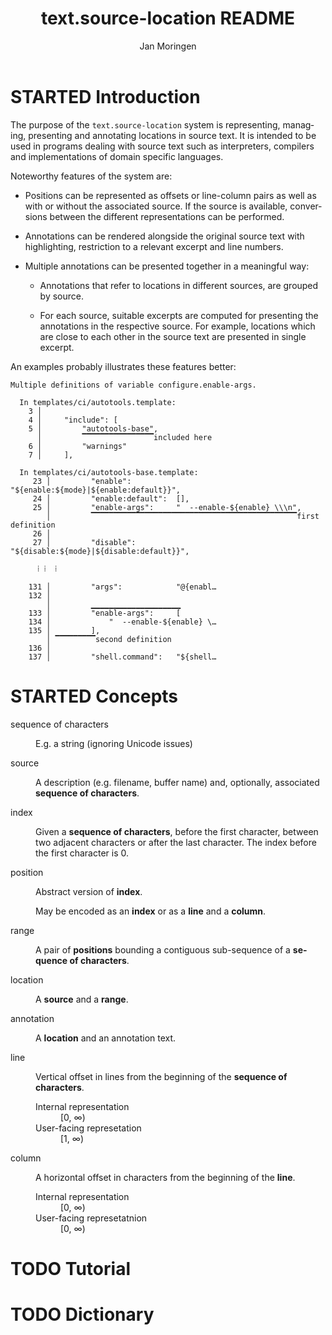 #+TITLE:    text.source-location README
#+AUTHOR:   Jan Moringen
#+EMAIL:    jmoringe@techfak.uni-bielefeld.de
#+LANGUAGE: en

* STARTED Introduction

  The purpose of the ~text.source-location~ system is representing,
  managing, presenting and annotating locations in source text. It is
  intended to be used in programs dealing with source text such as
  interpreters, compilers and implementations of domain specific
  languages.

  Noteworthy features of the system are:

  + Positions can be represented as offsets or line-column pairs as
    well as with or without the associated source. If the source is
    available, conversions between the different representations can
    be performed.

  + Annotations can be rendered alongside the original source text
    with highlighting, restriction to a relevant excerpt and line
    numbers.

  + Multiple annotations can be presented together in a meaningful
    way:

    + Annotations that refer to locations in different sources, are
      grouped by source.

    + For each source, suitable excerpts are computed for presenting
      the annotations in the respective source. For example, locations
      which are close to each other in the source text are presented
      in single excerpt.

  An examples probably illustrates these features better:

  #+BEGIN_EXAMPLE
    Multiple definitions of variable configure.enable-args.

      In templates/ci/autotools.template:
        3 │
        4 │     "include": [
        5 │         "autotools-base",
          │         ▔▔▔▔▔▔▔▔▔▔▔▔▔▔▔▔included here
        6 │         "warnings"
        7 │     ],

      In templates/ci/autotools-base.template:
         23 │         "enable":          "${enable:${mode}|${enable:default}}",
         24 │         "enable:default":  [],
         25 │         "enable-args":     "  --enable-${enable} \\\n",
            │         ▔▔▔▔▔▔▔▔▔▔▔▔▔▔▔▔▔▔▔▔▔▔▔▔▔▔▔▔▔▔▔▔▔▔▔▔▔▔▔▔▔▔▔▔▔▔first definition
         26 │
         27 │         "disable":         "${disable:${mode}|${disable:default}}",

          ⁞ ⁞  ⁞

        131 │         "args":            "@{enabl…
        132 │
            │         ▁▁▁▁▁▁▁▁▁▁▁▁▁▁▁▁▁▁▁▁
        133 │         "enable-args":     [
        134 │             "  --enable-${enable} \…
        135 │         ],
            │ ▔▔▔▔▔▔▔▔▔second definition
        136 │
        137 │         "shell.command":   "${shell…
  #+END_EXAMPLE

* STARTED Concepts

  + sequence of characters :: E.g. a string (ignoring Unicode issues)

  + source :: A description (e.g. filename, buffer name) and,
              optionally, associated *sequence of characters*.

  + index :: Given a *sequence of characters*, before the first
             character, between two adjacent characters or after the
             last character. The index before the first character
             is 0.

  + position :: Abstract version of *index*.

                May be encoded as an *index* or as a *line* and a
                *column*.

  + range :: A pair of *positions* bounding a contiguous sub-sequence
             of a *sequence of characters*.

  + location :: A *source* and a *range*.

  + annotation :: A *location* and an annotation text.

  + line :: Vertical offset in lines from the beginning of the
            *sequence of characters*.

    + Internal representation :: [0, ∞)
    + User-facing represetation :: [1, ∞)

  + column :: A horizontal offset in characters from the beginning of
              the *line*.

    + Internal representation :: [0, ∞)
    + User-facing represetatnion :: [0, ∞)

* TODO Tutorial

* TODO Dictionary

* settings                                                         :noexport:
#+OPTIONS: num:nil
#+SEQ_TODO: TODO STARTED | DONE
